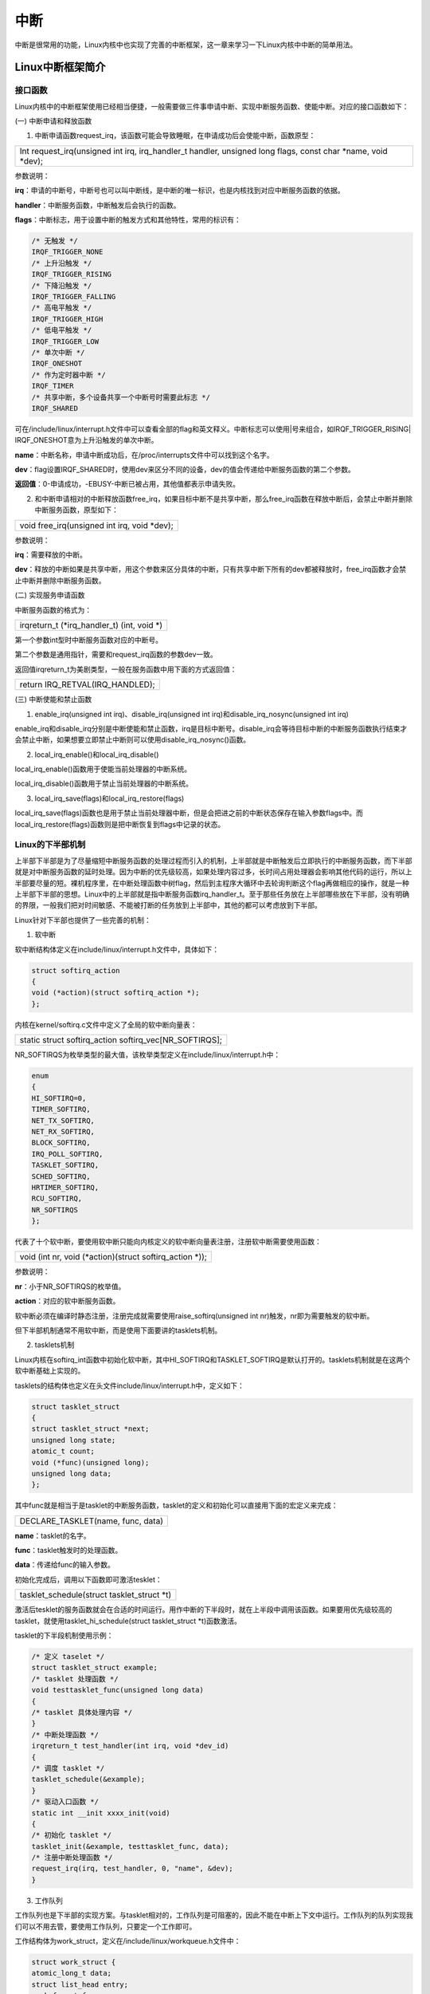 中断
===========

中断是很常用的功能，Linux内核中也实现了完善的中断框架，这一章来学习一下Linux内核中中断的简单用法。

Linux中断框架简介
---------------------

接口函数
~~~~~~~~~~~~~~

Linux内核中的中断框架使用已经相当便捷，一般需要做三件事申请中断、实现中断服务函数、使能中断。对应的接口函数如下：

(一) 中断申请和释放函数

1) 中断申请函数request_irq，该函数可能会导致睡眠，在申请成功后会使能中断，函数原型：

+-----------------------------------------------------------------------+
| Int request_irq(unsigned int irq, irq_handler_t handler, unsigned     |
| long flags, const char \*name, void \*dev);                           |
+-----------------------------------------------------------------------+

参数说明：

**irq**\ ：申请的中断号，中断号也可以叫中断线，是中断的唯一标识，也是内核找到对应中断服务函数的依据。

**handler**\ ：中断服务函数，中断触发后会执行的函数。

**flags**\ ：中断标志，用于设置中断的触发方式和其他特性，常用的标识有：

.. code:: c

 /* 无触发 */
 IRQF_TRIGGER_NONE
 /* 上升沿触发 */
 IRQF_TRIGGER_RISING
 /* 下降沿触发 */
 IRQF_TRIGGER_FALLING
 /* 高电平触发 */
 IRQF_TRIGGER_HIGH
 /* 低电平触发 */
 IRQF_TRIGGER_LOW
 /* 单次中断 */
 IRQF_ONESHOT
 /* 作为定时器中断 */
 IRQF_TIMER
 /* 共享中断，多个设备共享一个中断号时需要此标志 */
 IRQF_SHARED


可在/include/linux/interrupt.h文件中可以查看全部的flag和英文释义。中断标志可以使用|号来组合，如IRQF_TRIGGER_RISING\|
IRQF_ONESHOT意为上升沿触发的单次中断。

**name**\ ：中断名称，申请中断成功后，在/proc/interrupts文件中可以找到这个名字。

**dev**\ ：flag设置IRQF_SHARED时，使用dev来区分不同的设备，dev的值会传递给中断服务函数的第二个参数。

**返回值**\ ：0-申请成功，-EBUSY-中断已被占用，其他值都表示申请失败。

2) 和中断申请相对的中断释放函数free_irq，如果目标中断不是共享中断，那么free_irq函数在释放中断后，会禁止中断并删除中断服务函数，原型如下：

+-----------------------------------------------------------------------+
| void free_irq(unsigned int irq, void \*dev);                          |
+-----------------------------------------------------------------------+

参数说明：

**irq**\ ：需要释放的中断。

**dev**\ ：释放的中断如果是共享中断，用这个参数来区分具体的中断，只有共享中断下所有的dev都被释放时，free_irq函数才会禁止中断并删除中断服务函数。

(二) 实现服务申请函数

中断服务函数的格式为：

+-----------------------------------------------------------------------+
| irqreturn_t (\*irq_handler_t) (int, void \*)                          |
+-----------------------------------------------------------------------+

第一个参数int型时中断服务函数对应的中断号。

第二个参数是通用指针，需要和request_irq函数的参数dev一致。

返回值irqreturn_t为美剧类型，一般在服务函数中用下面的方式返回值：

+-----------------------------------------------------------------------+
| return IRQ_RETVAL(IRQ_HANDLED);                                       |
+-----------------------------------------------------------------------+

(三) 中断使能和禁止函数

1) enable_irq(unsigned int irq)、disable_irq(unsigned int
   irq)和disable_irq_nosync(unsigned int irq)

enable_irq和disable_irq分别是中断使能和禁止函数，irq是目标中断号。disable_irq会等待目标中断的中断服务函数执行结束才会禁止中断，如果想要立即禁止中断则可以使用disable_irq_nosync()函数。

2) local_irq_enable()和local_irq_disable()

local_irq_enable()函数用于使能当前处理器的中断系统。

local_irq_disable()函数用于禁止当前处理器的中断系统。

3) local_irq_save(flags)和local_irq_restore(flags)

local_irq_save(flags)函数也是用于禁止当前处理器中断，但是会把进之前的中断状态保存在输入参数flags中。而local_irq_restore(flags)函数则是把中断恢复到flags中记录的状态。

Linux的下半部机制
~~~~~~~~~~~~~~~~~~~~~~~

上半部下半部是为了尽量缩短中断服务函数的处理过程而引入的机制，上半部就是中断触发后立即执行的中断服务函数，而下半部就是对中断服务函数的延时处理。因为中断的优先级较高，如果处理内容过多，长时间占用处理器会影响其他代码的运行，所以上半部要尽量的短。裸机程序里，在中断处理函数中树flag，然后到主程序大循环中去轮询判断这个flag再做相应的操作，就是一种上半部下半部的思想。Linux中的上半部就是指中断服务函数irq_handler_t。至于那些任务放在上半部哪些放在下半部，没有明确的界限，一般我们把对时间敏感、不能被打断的任务放到上半部中，其他的都可以考虑放到下半部。

Linux针对下半部也提供了一些完善的机制：

1) 软中断

软中断结构体定义在include/linux/interrupt.h文件中，具体如下：

.. code:: c

 struct softirq_action
 {
 void (*action)(struct softirq_action *);
 };


内核在kernel/softirq.c文件中定义了全局的软中断向量表：

+-----------------------------------------------------------------------+
| static struct softirq_action softirq_vec[NR_SOFTIRQS];                |
+-----------------------------------------------------------------------+

NR_SOFTIRQS为枚举类型的最大值，该枚举类型定义在include/linux/interrupt.h中：

.. code:: c

 enum
 {
 HI_SOFTIRQ=0,
 TIMER_SOFTIRQ,
 NET_TX_SOFTIRQ,
 NET_RX_SOFTIRQ,
 BLOCK_SOFTIRQ,
 IRQ_POLL_SOFTIRQ,
 TASKLET_SOFTIRQ,
 SCHED_SOFTIRQ,
 HRTIMER_SOFTIRQ,
 RCU_SOFTIRQ,
 NR_SOFTIRQS
 };

代表了十个软中断，要使用软中断只能向内核定义的软中断向量表注册，注册软中断需要使用函数：

+-----------------------------------------------------------------------+
| void (int nr, void (\*action)(struct softirq_action \*));             |
+-----------------------------------------------------------------------+

参数说明：

**nr**\ ：小于NR_SOFTIRQS的枚举值。

**action**\ ：对应的软中断服务函数。

软中断必须在编译时静态注册，注册完成就需要使用raise_softirq(unsigned int
nr)触发，nr即为需要触发的软中断。

但下半部机制通常不用软中断，而是使用下面要讲的tasklets机制。

2) tasklets机制

Linux内核在softirq_int函数中初始化软中断，其中HI_SOFTIRQ和TASKLET_SOFTIRQ是默认打开的。tasklets机制就是在这两个软中断基础上实现的。

tasklets的结构体也定义在头文件include/linux/interrupt.h中，定义如下：

.. code:: c

 struct tasklet_struct
 {
 struct tasklet_struct *next;
 unsigned long state;
 atomic_t count;
 void (*func)(unsigned long);
 unsigned long data;
 };
 

其中func就是相当于是tasklet的中断服务函数，tasklet的定义和初始化可以直接用下面的宏定义来完成：

+-----------------------------------------------------------------------+
| DECLARE_TASKLET(name, func, data)                                     |
+-----------------------------------------------------------------------+

**name**\ ：tasklet的名字。

**func**\ ：tasklet触发时的处理函数。

**data**\ ：传递给func的输入参数。

初始化完成后，调用以下函数即可激活tesklet：

+-----------------------------------------------------------------------+
| tasklet_schedule(struct tasklet_struct \*t)                           |
+-----------------------------------------------------------------------+

激活后tesklet的服务函数就会在合适的时间运行。用作中断的下半段时，就在上半段中调用该函数。如果要用优先级较高的tasklet，就使用tasklet_hi_schedule(struct
tasklet_struct \*t)函数激活。

tasklet的下半段机制使用示例：

.. code:: c

 /* 定义 taselet */
 struct tasklet_struct example;
 /* tasklet 处理函数 */
 void testtasklet_func(unsigned long data)
 {
 /* tasklet 具体处理内容 */
 }
 /* 中断处理函数 */
 irqreturn_t test_handler(int irq, void *dev_id)
 {
 /* 调度 tasklet */
 tasklet_schedule(&example);
 }
 /* 驱动入口函数 */
 static int __init xxxx_init(void)
 {
 /* 初始化 tasklet */
 tasklet_init(&example, testtasklet_func, data);
 /* 注册中断处理函数 */
 request_irq(irq, test_handler, 0, "name", &dev);
 }

3) 工作队列

工作队列也是下半部的实现方案。与tasklet相对的，工作队列是可阻塞的，因此不能在中断上下文中运行。工作队列的队列实现我们可以不用去管，要使用工作队列，只要定一个工作即可。

工作结构体为work_struct，定义在/include/linux/workqueue.h文件中：

.. code:: c

 struct work_struct {
 atomic_long_t data;
 struct list_head entry;
 work_func_t func;
 #ifdef CONFIG_LOCKDEP
 struct lockdep_map lockdep_map;
 #endif
 };

func即为需要处理的函数。可使用以下宏定义来创建并初始化工作：

+-----------------------------------------------------------------------+
| DECLARE_WORK(n, f)                                                    |
+-----------------------------------------------------------------------+

**n**\ ：需要创建并初始化的工作结构体work_struct的名称。

**f**\ ：工作队列需要处理的函数。

初始化完成后，使用下面的函数来调用工作队列：

+-----------------------------------------------------------------------+
| bool schedule_work(struct work_struct \*work)                         |
+-----------------------------------------------------------------------+

work：需要调用的工作。

返回值：0成功，1失败。

workqueue的下半段机制使用示例：

.. code:: c

 /* 定义工作(work) */
 struct work_struct example;
 /* work 处理函数 */
 void work_func_t(struct work_struct *work);
 {
 /* work 具体处理内容 */
 }
 /* 中断处理函数 */
 irqreturn_t test_handler(int irq, void *dev_id)
 {
 /* 调度 work */
 schedule_work(&example);
 }
 /* 驱动入口函数 */
 static int __init xxxx_init(void)
 {
 ......
 /* 初始化 work */
 INIT_WORK(&example, work_func_t);
 /* 注册中断处理函数 */
 

设备树中的中断
~~~~~~~~~~~~~~~~~~~~

设备树中，通用的中断设置方法可参考文档Documentation/devicetree/bindings/arm/arm,gic.txt。Xilinx的设备树中断控制器的设置与Linux内核的通用设置稍有区别，可以查看文档Documentation/devicetree/bindings/arm/xilinx,intc.txt了解详情。看这个文件最后的一段例子：

.. code:: c

 axi_intc_0: interrupt-controller@41800000 {
 #interrupt-cells = <2>;
 compatible = "xlnx,xps-intc-1.00.a";
 interrupt-controller;
 interrupt-parent = <&ps7_scugic_0>;
 interrupts = <0 29 4>;
 reg = <0x41800000 0x10000>;
 xlnx,kind-of-intr = <0x1>;
 xlnx,num-intr-inputs = <0x1>;
 };

回头看一下gpio子系统的章节，那时候讲gpio的设备树时，就已经出现了这几个中断相关的属性。

第2行的"#interrupt-cells"是中断控制器节点的属性，用来描述子节点中"interrupts"属性值的数量。一般父节点的"#interrupt-cells"值为3，则子节点的"interrupts"一个cell的三个32位整数的值为<中断域
中断号 触发方式>，如果父节点的该属性是2，则是<中断号 触发方式>。

第4行的属性"interrupt-controller"代表这个节点是一个中断控制器。

第5行的"interrupt-parent"属性表明这个设备属于哪个中断控制器，如果没有这个属性会自动依附于父节点的"interrupt-parent"。

第6行的"interrupts"，第一个值为0表示SPI中断，1表示PPI中断。在zynq中，第一个值如果是0，则中断号等于第二个值加32。

第8行的"xlnx,kind-of-intr"表示为每个可能的中断指定中断类型，1表示edge，0表示level。

第9行"xlnx,num-intr-inputs"属性指定控制器的特定实现支持的中断数，范围是1~32。

我们需要从设备树中获取设备号信息，以向内核注册中断，of函数中有对应的函数：

+-----------------------------------------------------------------------+
| unsigned int irq_of_parse_and_map(struct device_node \*dev, int       |
| index);                                                               |
+-----------------------------------------------------------------------+

dev是设备节点

index是对属性"interrupts"元素的索引，因为中断号的位置有可能不同。

返回值就是中断号。

要使用这个函数的话，需要我们在对应的设备中设置好"interrupts"属性。

对于gpio，内核提供了更方便的函数获取中断号：

+-----------------------------------------------------------------------+
| int gpio_to_irq(unsigned int gpio);                                   |
+-----------------------------------------------------------------------+

gpio为需要申请中断号的gpio编号。

返回值就是中断号。

zynq下gpio是共享的一个中断，针对单个io去设置"interrupts"属性比较麻烦，gpio_to_irq函数帮我们做了很多事，后面的gpio中断实验，我们就直接使用这个函数。

实验
--------

这章写一个通过按键中断驱动，按下按键触发中断，触发中断后，在中断服务函数中开启一个50ms的定时器来实现按键去抖。

原理图
~~~~~~~~~~~

led部分和 **字符设备** 章节相同。

key部分和章节 **gpio输入** 章节相同。

设备树
~~~~~~~~~~~

和 **gpio输入** 章节相同。

驱动程序
~~~~~~~~~~~~~

使用 petalinux 新建名为”ax-irq-drv”的驱劢程序，并执行 petalinux-config
-c rootfs 命令选上新增的驱动程序。

在 ax-irq-drv.c 文件中输入下面的代码：


.. code:: c
   
 #include <linux/module.h>  
 #include <linux/kernel.h>
 #include <linux/init.h>   
 #include <linux/types.h>  
 #include <linux/errno.h>
 #include <linux/cdev.h>
 #include <linux/of.h>
 #include <linux/of_address.h>
 #include <linux/of_gpio.h>
 #include <linux/device.h>
 #include <linux/delay.h>
 #include <linux/init.h>
 #include <linux/gpio.h>
 #include <linux/semaphore.h>
 #include <linux/timer.h>
 #include <linux/of_irq.h>
 #include <linux/irq.h>
 #include <linux/interrupt.h>
 #include <asm/uaccess.h>
 #include <asm/mach/map.h>
 #include <asm/io.h>
   
 /* 设备节点名称 */  
 #define DEVICE_NAME       "interrupt_led"
 /* 设备号个数 */  
 #define DEVID_COUNT       1
 /* 驱动个数 */  
 #define DRIVE_COUNT       1
 /* 主设备号 */
 #define MAJOR_U
 /* 次设备号 */
 #define MINOR_U           0
 
 /* 把驱动代码中会用到的数据打包进设备结构体 */
 struct alinx_char_dev {
 /** 字符设备框架 **/
     dev_t              devid;             //设备号
     struct cdev        cdev;              //字符设备
     struct class       *class;            //类
     struct device      *device;           //设备
     struct device_node *nd;               //设备树的设备节点
 /** 并发处理 **/
     spinlock_t         lock;              //自旋锁变量
 /** gpio **/    
     int                alinx_key_gpio;    //gpio号
     int                key_sts;           //记录按键状态, 为1时被按下
 /** 中断 **/
     unsigned int       irq;               //中断号
 /** 定时器 **/
     struct timer_list  timer;             //定时器
 };
 /* 声明设备结构体 */
 static struct alinx_char_dev alinx_char = {
     .cdev = {
         .owner = THIS_MODULE,
     },
 };
 
 /** 回掉 **/
 /* 中断服务函数 */
 static irqreturn_t key_handler(int irq, void *dev)
 {
     /* 按键按下或抬起时会进入中断 */
     /* 开启50毫秒的定时器用作防抖动 */
     mod_timer(&alinx_char.timer, jiffies + msecs_to_jiffies(50));
     return IRQ_RETVAL(IRQ_HANDLED);
 }
 
 /* 定时器服务函数 */
 void timer_function(struct timer_list *timer)
 {
     unsigned long flags;
     /* 获取锁 */
     spin_lock_irqsave(&alinx_char.lock, flags);
 
     /* value用于获取按键值 */
     unsigned char value;
     /* 获取按键值 */
     value = gpio_get_value(alinx_char.alinx_key_gpio);
     if(value == 0)
     {
         /* 按键按下, 状态置1 */
         alinx_char.key_sts = 1;
     }
     else
     {
         /* 按键抬起 */
     }
     
     /* 释放锁 */
     spin_unlock_irqrestore(&alinx_char.lock, flags);
 }
 
 /** 系统调用实现 **/
 /* open函数实现, 对应到Linux系统调用函数的open函数 */  
 static int char_drv_open(struct inode *inode_p, struct file *file_p)  
 {  
     printk("gpio_test module open\n");  
     return 0;  
 }  
   
   
 /* read函数实现, 对应到Linux系统调用函数的write函数 */  
 static ssize_t char_drv_read(struct file *file_p, char __user *buf, size_t len, loff_t *loff_t_p)  
 {  
     unsigned long flags;
     int ret;
     /* 获取锁 */
     spin_lock_irqsave(&alinx_char.lock, flags);
     
     /* keysts用于读取按键状态 */
     /* 返回按键状态值 */
     ret = copy_to_user(buf, &alinx_char.key_sts, sizeof(alinx_char.key_sts));
     /* 清除按键状态 */
     alinx_char.key_sts = 0;
     
     /* 释放锁 */
     spin_unlock_irqrestore(&alinx_char.lock, flags);
     return 0;  
 }  
   
 /* release函数实现, 对应到Linux系统调用函数的close函数 */  
 static int char_drv_release(struct inode *inode_p, struct file *file_p)  
 {  
     printk("gpio_test module release\n");
     return 0;  
 }  
       
 /* file_operations结构体声明, 是上面open、write实现函数与系统调用函数对应的关键 */  
 static struct file_operations ax_char_fops = {  
     .owner   = THIS_MODULE,  
     .open    = char_drv_open,  
     .read   = char_drv_read,     
     .release = char_drv_release,   
 };  
   
 /* 模块加载时会调用的函数 */  
 static int __init char_drv_init(void)  
 {
     /* 用于接受返回值 */
     u32 ret = 0;
     
 /** 并发处理 **/
     /* 初始化自旋锁 */
     spin_lock_init(&alinx_char.lock);
     
 /** gpio框架 **/   
     /* 获取设备节点 */
     alinx_char.nd = of_find_node_by_path("/alinxkey");
     if(alinx_char.nd == NULL)
     {
         printk("alinx_char node not find\r\n");
         return -EINVAL;
     }
     else
     {
         printk("alinx_char node find\r\n");
     }
     
     /* 获取节点中gpio标号 */
     alinx_char.alinx_key_gpio = of_get_named_gpio(alinx_char.nd, "alinxkey-gpios", 0);
     if(alinx_char.alinx_key_gpio < 0)
     {
         printk("can not get alinxkey-gpios");
         return -EINVAL;
     }
     printk("alinxkey-gpio num = %d\r\n", alinx_char.alinx_key_gpio);
     
     /* 申请gpio标号对应的引脚 */
     ret = gpio_request(alinx_char.alinx_key_gpio, "alinxkey");
     if(ret != 0)
     {
         printk("can not request gpio\r\n");
         return -EINVAL;
     }
     
     /* 把这个io设置为输入 */
     ret = gpio_direction_input(alinx_char.alinx_key_gpio);
     if(ret < 0)
     {
         printk("can not set gpio\r\n");
         return -EINVAL;
     }
 
 /** 中断 **/
     /* 获取中断号 */
     alinx_char.irq = gpio_to_irq(alinx_char.alinx_key_gpio);
     /* 申请中断 */
     ret = request_irq(alinx_char.irq,
                       key_handler,
                       IRQF_TRIGGER_FALLING | IRQF_TRIGGER_RISING,
                       "alinxkey", 
                       NULL);
     if(ret < 0)
     {
         printk("irq %d request failed\r\n", alinx_char.irq);
         return -EFAULT;
     }
     
 /** 定时器 **/
     __init_timer(&alinx_char.timer, timer_function, 0);
 
 /** 字符设备框架 **/    
     /* 注册设备号 */
     alloc_chrdev_region(&alinx_char.devid, MINOR_U, DEVID_COUNT, DEVICE_NAME);
     
     /* 初始化字符设备结构体 */
     cdev_init(&alinx_char.cdev, &ax_char_fops);
     
     /* 注册字符设备 */
     cdev_add(&alinx_char.cdev, alinx_char.devid, DRIVE_COUNT);
     
     /* 创建类 */
     alinx_char.class = class_create(THIS_MODULE, DEVICE_NAME);
     if(IS_ERR(alinx_char.class)) 
     {
         return PTR_ERR(alinx_char.class);
     }
     
     /* 创建设备节点 */
     alinx_char.device = device_create(alinx_char.class, NULL, 
                                       alinx_char.devid, NULL, 
                                       DEVICE_NAME);
     if (IS_ERR(alinx_char.device)) 
     {
         return PTR_ERR(alinx_char.device);
     }
     
     return 0;  
 }
 
 /* 卸载模块 */  
 static void __exit char_drv_exit(void)  
 {  
 /** gpio **/
     /* 释放gpio */
     gpio_free(alinx_char.alinx_key_gpio);
 
 /** 中断 **/
     /* 释放中断 */
     free_irq(alinx_char.irq, NULL);
 
 /** 定时器 **/
     /* 删除定时器 */   
     del_timer_sync(&alinx_char.timer);
 
 /** 字符设备框架 **/
     /* 注销字符设备 */
     cdev_del(&alinx_char.cdev);
     
     /* 注销设备号 */
     unregister_chrdev_region(alinx_char.devid, DEVID_COUNT);
     
     /* 删除设备节点 */
     device_destroy(alinx_char.class, alinx_char.devid);
     
     /* 删除类 */
     class_destroy(alinx_char.class);
     
     printk("timer_led_dev_exit_ok\n");  
 }  
   
 /* 标记加载、卸载函数 */  
 module_init(char_drv_init);  
 module_exit(char_drv_exit);  
   
 /* 驱动描述信息 */  
 MODULE_AUTHOR("Alinx");  
 MODULE_ALIAS("alinx char");  
 MODULE_DESCRIPTION("INTERRUPT LED driver");  
 MODULE_VERSION("v1.0");  
 MODULE_LICENSE("GPL");      

187行在驱动入口函数中，初始化gpio之后，使用gpio_to_irq函数通过gpio端口号来获取中断号。

189行通过中断号向内核申请中断。上升沿或下降沿触发，命名为”alinxkey”，中断服务函数为key_handler。

对照前面说的中断步骤，现在我们只要实现key_handler这个函数就可以了。

61行实现了key_handler，内容很简单先是开启了一个50ms的timer，之后返回IRQ_RETVAL(IRQ_HANDLED)就行了。

242行驱动出口函数中把注册的中断号释放。

关于自旋锁保护的对象，实际上就是alinx_char.key_sts这个值，因为这个值在读函数中操作了，在中断开启定时器回掉函数中也操作了，这两个操作是有可能同时发生的，因此需要保护。

测试程序
~~~~~~~~~~~~~

和 **gpio输入** 的测试程序相同。

运行测试
~~~~~~~~~~~~~

测试目标是用板子上的ps key1去控制ps led1，测试步骤如下：

+-----------------------------------------------------------------------+
| mount -t nfs -o nolock 192.168.1.107:/home/alinx/work /mnt            |
|                                                                       |
| cd /mnt                                                               |
|                                                                       |
| mkdir /tmp/qt                                                         |
|                                                                       |
| mount qt_lib.img /tmp/qt                                              |
|                                                                       |
| cd /tmp/qt                                                            |
|                                                                       |
| source ./qt_env_set.sh                                                |
|                                                                       |
| cd /mnt                                                               |
|                                                                       |
| insmod ./ax-concled-drv.ko                                            |
|                                                                       |
| insmod ./ax_irq_drv.ko                                                |
|                                                                       |
| cd ./build-ax-key-test-ZYNQ-Debug                                     |
|                                                                       |
| ./ax-key-test /dev/interrupt_led                                      |
+-----------------------------------------------------------------------+

IP和路径根据实际情况调整。测试现象也与 **gpio输入** 章节相同。

